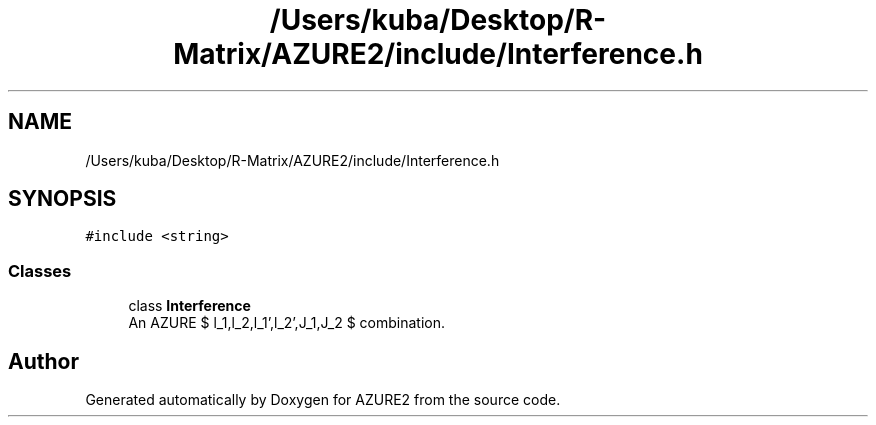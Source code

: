 .TH "/Users/kuba/Desktop/R-Matrix/AZURE2/include/Interference.h" 3AZURE2" \" -*- nroff -*-
.ad l
.nh
.SH NAME
/Users/kuba/Desktop/R-Matrix/AZURE2/include/Interference.h
.SH SYNOPSIS
.br
.PP
\fC#include <string>\fP
.br

.SS "Classes"

.in +1c
.ti -1c
.RI "class \fBInterference\fP"
.br
.RI "An AZURE $ l_1,l_2,l_1',l_2',J_1,J_2 $ combination\&. "
.in -1c
.SH "Author"
.PP 
Generated automatically by Doxygen for AZURE2 from the source code\&.

